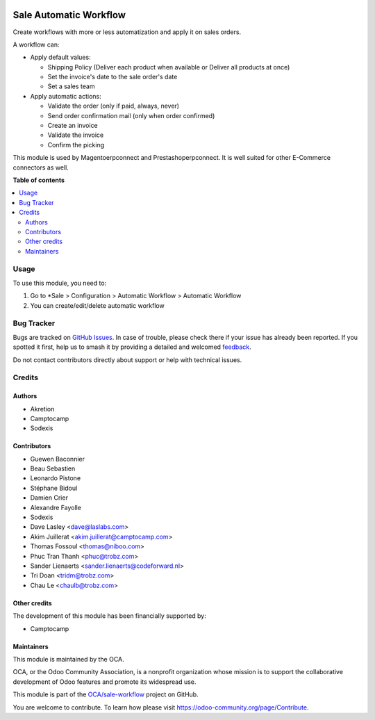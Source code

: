 .. image:: https://odoo-community.org/readme-banner-image
   :target: https://odoo-community.org/get-involved?utm_source=readme
   :alt: Odoo Community Association

=======================
Sale Automatic Workflow
=======================

.. 
   !!!!!!!!!!!!!!!!!!!!!!!!!!!!!!!!!!!!!!!!!!!!!!!!!!!!
   !! This file is generated by oca-gen-addon-readme !!
   !! changes will be overwritten.                   !!
   !!!!!!!!!!!!!!!!!!!!!!!!!!!!!!!!!!!!!!!!!!!!!!!!!!!!
   !! source digest: sha256:2a227b36dcdb220f219b1444b2c4ed6f392324327b8dbd8ae2305d75546da09e
   !!!!!!!!!!!!!!!!!!!!!!!!!!!!!!!!!!!!!!!!!!!!!!!!!!!!

.. |badge1| image:: https://img.shields.io/badge/maturity-Beta-yellow.png
    :target: https://odoo-community.org/page/development-status
    :alt: Beta
.. |badge2| image:: https://img.shields.io/badge/license-AGPL--3-blue.png
    :target: http://www.gnu.org/licenses/agpl-3.0-standalone.html
    :alt: License: AGPL-3
.. |badge3| image:: https://img.shields.io/badge/github-OCA%2Fsale--workflow-lightgray.png?logo=github
    :target: https://github.com/OCA/sale-workflow/tree/18.0/sale_automatic_workflow
    :alt: OCA/sale-workflow
.. |badge4| image:: https://img.shields.io/badge/weblate-Translate%20me-F47D42.png
    :target: https://translation.odoo-community.org/projects/sale-workflow-18-0/sale-workflow-18-0-sale_automatic_workflow
    :alt: Translate me on Weblate
.. |badge5| image:: https://img.shields.io/badge/runboat-Try%20me-875A7B.png
    :target: https://runboat.odoo-community.org/builds?repo=OCA/sale-workflow&target_branch=18.0
    :alt: Try me on Runboat

|badge1| |badge2| |badge3| |badge4| |badge5|

Create workflows with more or less automatization and apply it on sales
orders.

A workflow can:

- Apply default values:

  - Shipping Policy (Deliver each product when available or Deliver all
    products at once)
  - Set the invoice's date to the sale order's date
  - Set a sales team

- Apply automatic actions:

  - Validate the order (only if paid, always, never)
  - Send order confirmation mail (only when order confirmed)
  - Create an invoice
  - Validate the invoice
  - Confirm the picking

This module is used by Magentoerpconnect and Prestashoperpconnect. It is
well suited for other E-Commerce connectors as well.

**Table of contents**

.. contents::
   :local:

Usage
=====

To use this module, you need to:

1. Go to \*Sale > Configuration > Automatic Workflow > Automatic
   Workflow
2. You can create/edit/delete automatic workflow

Bug Tracker
===========

Bugs are tracked on `GitHub Issues <https://github.com/OCA/sale-workflow/issues>`_.
In case of trouble, please check there if your issue has already been reported.
If you spotted it first, help us to smash it by providing a detailed and welcomed
`feedback <https://github.com/OCA/sale-workflow/issues/new?body=module:%20sale_automatic_workflow%0Aversion:%2018.0%0A%0A**Steps%20to%20reproduce**%0A-%20...%0A%0A**Current%20behavior**%0A%0A**Expected%20behavior**>`_.

Do not contact contributors directly about support or help with technical issues.

Credits
=======

Authors
-------

* Akretion
* Camptocamp
* Sodexis

Contributors
------------

- Guewen Baconnier
- Beau Sebastien
- Leonardo Pistone
- Stéphane Bidoul
- Damien Crier
- Alexandre Fayolle
- Sodexis
- Dave Lasley <dave@laslabs.com>
- Akim Juillerat <akim.juillerat@camptocamp.com>
- Thomas Fossoul <thomas@niboo.com>
- Phuc Tran Thanh <phuc@trobz.com>
- Sander Lienaerts <sander.lienaerts@codeforward.nl>
- Tri Doan <tridm@trobz.com>
- Chau Le <chaulb@trobz.com>

Other credits
-------------

The development of this module has been financially supported by:

- Camptocamp

Maintainers
-----------

This module is maintained by the OCA.

.. image:: https://odoo-community.org/logo.png
   :alt: Odoo Community Association
   :target: https://odoo-community.org

OCA, or the Odoo Community Association, is a nonprofit organization whose
mission is to support the collaborative development of Odoo features and
promote its widespread use.

This module is part of the `OCA/sale-workflow <https://github.com/OCA/sale-workflow/tree/18.0/sale_automatic_workflow>`_ project on GitHub.

You are welcome to contribute. To learn how please visit https://odoo-community.org/page/Contribute.
